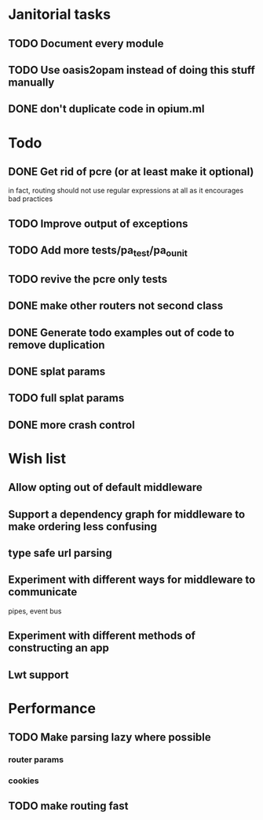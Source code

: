 * Janitorial tasks
** TODO Document every module
** TODO Use oasis2opam instead of doing this stuff manually
** DONE don't duplicate code in opium.ml
   CLOSED: [2014-03-23 Sun 05:47]
* Todo
** DONE Get rid of pcre (or at least make it optional)
   CLOSED: [2014-03-18 Tue 20:54]
   in fact, routing should not use regular expressions at all as it
   encourages bad practices
** TODO Improve output of exceptions
** TODO Add more tests/pa_test/pa_ounit
** TODO revive the pcre only tests
** DONE make other routers not second class
   CLOSED: [2014-03-23 Sun 05:45]
** DONE Generate todo examples out of code to remove duplication
   CLOSED: [2014-04-06 Sun 13:00]
** DONE splat params
   CLOSED: [2014-04-06 Sun 13:00]
** TODO full splat params
** DONE more crash control
* Wish list
** Allow opting out of default middleware
** Support a dependency graph for middleware to make ordering less confusing
** type safe url parsing
** Experiment with different ways for middleware to communicate
   pipes, event bus
** Experiment with different methods of constructing an app
** Lwt support
* Performance
** TODO Make parsing lazy where possible
*** router params
*** cookies
** TODO make routing fast
